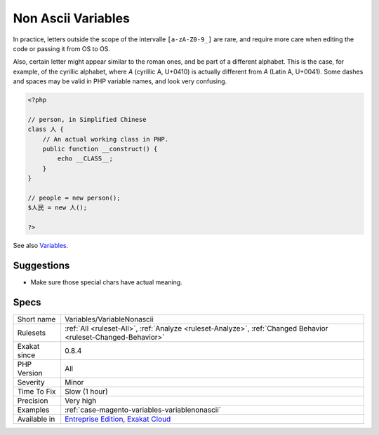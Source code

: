 .. _variables-variablenonascii:

.. _non-ascii-variables:

Non Ascii Variables
+++++++++++++++++++

.. meta::
	:description:
		Non Ascii Variables: PHP allows certain characters in variable names.
	:twitter:card: summary_large_image
	:twitter:site: @exakat
	:twitter:title: Non Ascii Variables
	:twitter:description: Non Ascii Variables: PHP allows certain characters in variable names
	:twitter:creator: @exakat
	:twitter:image:src: https://www.exakat.io/wp-content/uploads/2020/06/logo-exakat.png
	:og:image: https://www.exakat.io/wp-content/uploads/2020/06/logo-exakat.png
	:og:title: Non Ascii Variables
	:og:type: article
	:og:description: PHP allows certain characters in variable names
	:og:url: https://exakat.readthedocs.io/en/latest/Reference/Rules/Non Ascii Variables.html
	:og:locale: en
.. raw:: html	<script type="application/ld+json">{"@context":"https:\/\/schema.org","@graph":[{"@type":"WebPage","@id":"https:\/\/php-tips.readthedocs.io\/en\/latest\/Reference\/Rules\/Variables\/VariableNonascii.html","url":"https:\/\/php-tips.readthedocs.io\/en\/latest\/Reference\/Rules\/Variables\/VariableNonascii.html","name":"Non Ascii Variables","isPartOf":{"@id":"https:\/\/www.exakat.io\/"},"datePublished":"Fri, 10 Jan 2025 09:46:18 +0000","dateModified":"Fri, 10 Jan 2025 09:46:18 +0000","description":"PHP allows certain characters in variable names","inLanguage":"en-US","potentialAction":[{"@type":"ReadAction","target":["https:\/\/exakat.readthedocs.io\/en\/latest\/Non Ascii Variables.html"]}]},{"@type":"WebSite","@id":"https:\/\/www.exakat.io\/","url":"https:\/\/www.exakat.io\/","name":"Exakat","description":"Smart PHP static analysis","inLanguage":"en-US"}]}</script>PHP allows certain characters in variable names. The variable name must only include letters, figures, underscores and ASCII characters from 128 to 255. 

In practice, letters outside the scope of the intervalle ``[a-zA-Z0-9_]`` are rare, and require more care when editing the code or passing it from OS to OS. 

Also, certain letter might appear similar to the roman ones, and be part of a different alphabet. This is the case, for example, of the cyrillic alphabet, where `А` (cyrillic A, U+0410) is actually different from `A` (Latin A, U+0041). Some dashes and spaces may be valid in PHP variable names, and look very confusing.

.. code-block:: php
   
   <?php
   
   // person, in Simplified Chinese
   class 人 {
       // An actual working class in PHP.
       public function __construct() {
           echo __CLASS__;
       }
   }
   
   // people = new person();
   $人民 = new 人();
   
   ?>

See also `Variables <https://www.php.net/manual/en/language.variables.basics.php>`_.


Suggestions
___________

* Make sure those special chars have actual meaning.




Specs
_____

+--------------+-------------------------------------------------------------------------------------------------------------------------+
| Short name   | Variables/VariableNonascii                                                                                              |
+--------------+-------------------------------------------------------------------------------------------------------------------------+
| Rulesets     | :ref:`All <ruleset-All>`, :ref:`Analyze <ruleset-Analyze>`, :ref:`Changed Behavior <ruleset-Changed-Behavior>`          |
+--------------+-------------------------------------------------------------------------------------------------------------------------+
| Exakat since | 0.8.4                                                                                                                   |
+--------------+-------------------------------------------------------------------------------------------------------------------------+
| PHP Version  | All                                                                                                                     |
+--------------+-------------------------------------------------------------------------------------------------------------------------+
| Severity     | Minor                                                                                                                   |
+--------------+-------------------------------------------------------------------------------------------------------------------------+
| Time To Fix  | Slow (1 hour)                                                                                                           |
+--------------+-------------------------------------------------------------------------------------------------------------------------+
| Precision    | Very high                                                                                                               |
+--------------+-------------------------------------------------------------------------------------------------------------------------+
| Examples     | :ref:`case-magento-variables-variablenonascii`                                                                          |
+--------------+-------------------------------------------------------------------------------------------------------------------------+
| Available in | `Entreprise Edition <https://www.exakat.io/entreprise-edition>`_, `Exakat Cloud <https://www.exakat.io/exakat-cloud/>`_ |
+--------------+-------------------------------------------------------------------------------------------------------------------------+


